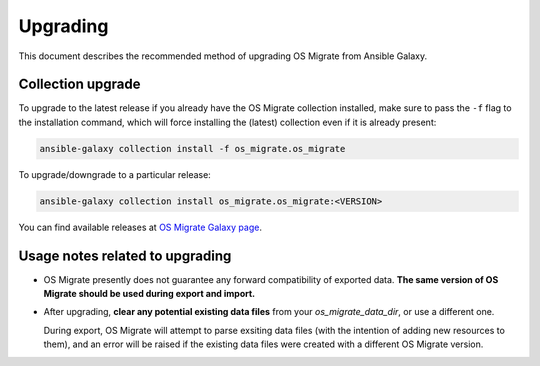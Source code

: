Upgrading
=========

This document describes the recommended method of upgrading OS Migrate
from Ansible Galaxy.

Collection upgrade
------------------

To upgrade to the latest release if you already have the OS Migrate
collection installed, make sure to pass the ``-f`` flag to the
installation command, which will force installing the (latest)
collection even if it is already present:

.. code:: bash

   ansible-galaxy collection install -f os_migrate.os_migrate

To upgrade/downgrade to a particular release:

.. code:: bash

   ansible-galaxy collection install os_migrate.os_migrate:<VERSION>

You can find available releases at `OS Migrate Galaxy page
<https://galaxy.ansible.com/os_migrate/os_migrate>`_.

Usage notes related to upgrading
--------------------------------

-  OS Migrate presently does not guarantee any forward compatibility of
   exported data. **The same version of OS Migrate should be used during
   export and import.**

-  After upgrading, **clear any potential existing data files** from
   your `os_migrate_data_dir`, or use a different one.

   During export, OS Migrate will attempt to parse exsiting data files
   (with the intention of adding new resources to them), and an error
   will be raised if the existing data files were created with a
   different OS Migrate version.
